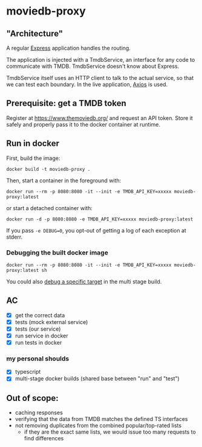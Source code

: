 * moviedb-proxy

** "Architecture"

A regular [[https://expressjs.com/][Express]] application handles the routing.

The application is injected with a TmdbService, an interface for any code to
communicate with TMDB. TmdbService doesn't know about Express.

TmdbService itself uses an HTTP client to talk to the actual service, so that we
can test each boundary. In the live application,
[[https://github.com/axios/axios][Axios]] is used.

** Prerequisite: get a TMDB token

Register at https://www.themoviedb.org/ and request an API token. Store it
safely and properly pass it to the docker container at runtime.

** Run in docker

First, build the image:

#+begin_src shell
docker build -t moviedb-proxy .
#+end_src

Then, start a container in the foreground with:

#+begin_src shell
docker run --rm -p 8080:8080 -it --init -e TMDB_API_KEY=xxxxx moviedb-proxy:latest
#+end_src

or start a detached container with:

#+begin_src shell
docker run -d -p 8080:8080 -e TMDB_API_KEY=xxxxx moviedb-proxy:latest
#+end_src

If you pass ~-e DEBUG=0~, you opt-out of getting a log of each exception at stderr.

*** Debugging the built docker image

#+begin_src shell
docker run --rm -p 8080:8080 -it --init -e TMDB_API_KEY=xxxxx moviedb-proxy:latest sh
#+end_src

You could also [[https://docs.docker.com/develop/develop-images/multistage-build/#stop-at-a-specific-build-stage][debug a specific target]] in the multi stage build.

** AC
- [X] get the correct data
- [X] tests (mock external service)
- [X] tests (our service)
- [X] run service in docker
- [X] run tests in docker

*** my personal shoulds
- [X] typescript
- [X] multi-stage docker builds (shared base between "run" and "test")

** Out of scope:
- caching responses
- verifying that the data from TMDB matches the defined TS interfaces
- not removing duplicates from the combined popular/top-rated lists
  - if they are the exact same lists, we would issue too many requests to find differences
